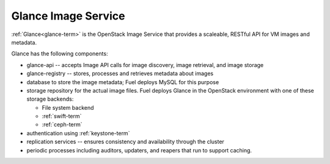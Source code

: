 
.. _glance-arch:

Glance Image Service
--------------------

:ref:`Glance<glance-term>` is the OpenStack Image Service
that provides a scaleable, RESTful API for VM images and metadata.

Glance has the following components:

- glance-api -- accepts Image API calls for image discovery,
  image retrieval, and image storage

- glance-registry -- stores, processes and retrieves metadata about images

- database to store the image metadata; Fuel deploys MySQL for this purpose

- storage repository for the actual image files.
  Fuel deploys Glance in the OpenStack environment
  with one of these storage backends:

  - File system backend
  - :ref:`swift-term`
  - :ref:`ceph-term`

- authentication using :ref:`keystone-term`

- replication services -- ensures consistency and availability
  through the cluster

- periodic processes including auditors, updaters, and reapers
  that run to support caching.

